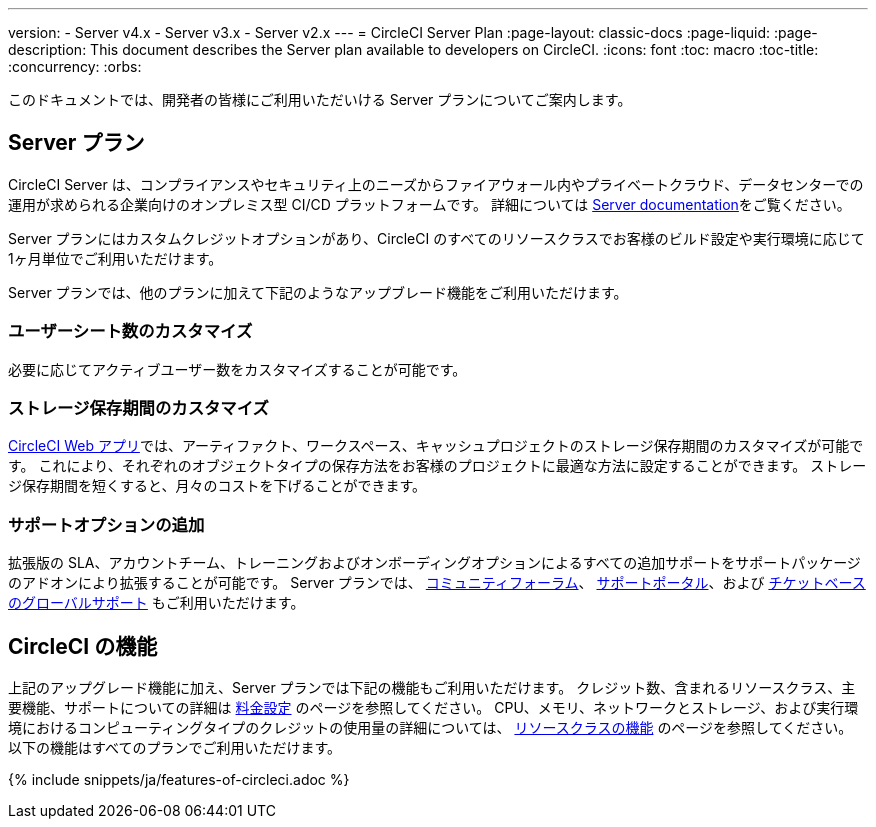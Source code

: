 ---

version:
- Server v4.x
- Server v3.x
- Server v2.x
---
= CircleCI Server Plan
:page-layout: classic-docs
:page-liquid:
:page-description: This document describes the Server plan available to developers on CircleCI.
:icons: font
:toc: macro
:toc-title:
:concurrency:
:orbs:

このドキュメントでは、開発者の皆様にご利用いただいける Server プランについてご案内します。

[#server-plan]
== Server  プラン

CircleCI Server は、コンプライアンスやセキュリティ上のニーズからファイアウォール内やプライベートクラウド、データセンターでの運用が求められる企業向けのオンプレミス型 CI/CD プラットフォームです。 詳細については <<server-3-overview#,Server documentation>>をご覧ください。

Server プランにはカスタムクレジットオプションがあり、CircleCI のすべてのリソースクラスでお客様のビルド設定や実行環境に応じて1ヶ月単位でご利用いただけます。

Server プランでは、他のプランに加えて下記のようなアップブレード機能をご利用いただけます。

[#custom-user-seat-count]
=== ユーザーシート数のカスタマイズ

必要に応じてアクティブユーザー数をカスタマイズすることが可能です。

[#custom-storage-retention]
=== ストレージ保存期間のカスタマイズ

https://app.circleci.com/[CircleCI Web アプリ]では、アーティファクト、ワークスペース、キャッシュプロジェクトのストレージ保存期間のカスタマイズが可能です。 これにより、それぞれのオブジェクトタイプの保存方法をお客様のプロジェクトに最適な方法に設定することができます。 ストレージ保存期間を短くすると、月々のコストを下げることができます。

[#additional-support-options]
=== サポートオプションの追加

拡張版の SLA、アカウントチーム、トレーニングおよびオンボーディングオプションによるすべての追加サポートをサポートパッケージのアドオンにより拡張することが可能です。 Server プランでは、 https://discuss.circleci.com/[コミュニティフォーラム]、 https://support.circleci.com/hc/ja[サポートポータル]、および 
 https://support.circleci.com/hc/ja/requests/new[チケットベースのグローバルサポート] もご利用いただけます。

[#circleci-features]
== CircleCI の機能

上記のアップグレード機能に加え、Server プランでは下記の機能もご利用いただけます。 クレジット数、含まれるリソースクラス、主要機能、サポートについての詳細は https://circleci.com/ja/pricing/[料金設定] のページを参照してください。 CPU、メモリ、ネットワークとストレージ、および実行環境におけるコンピューティングタイプのクレジットの使用量の詳細については、 https://circleci.com/ja/product/features/resource-classes/[リソースクラスの機能] のページを参照してください。 以下の機能はすべてのプランでご利用いただけます。

{% include snippets/ja/features-of-circleci.adoc %}